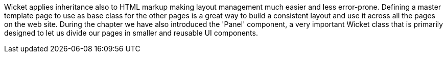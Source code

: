             

Wicket applies inheritance also to HTML markup making layout management much easier and less error-prone. Defining a master template page to use as base class for the other pages is a great way to build a consistent layout and use it across all the pages on the web site. During the chapter we have also introduced the 'Panel' component, a very important Wicket class that is primarily designed to let us divide our pages in smaller and reusable UI components.
